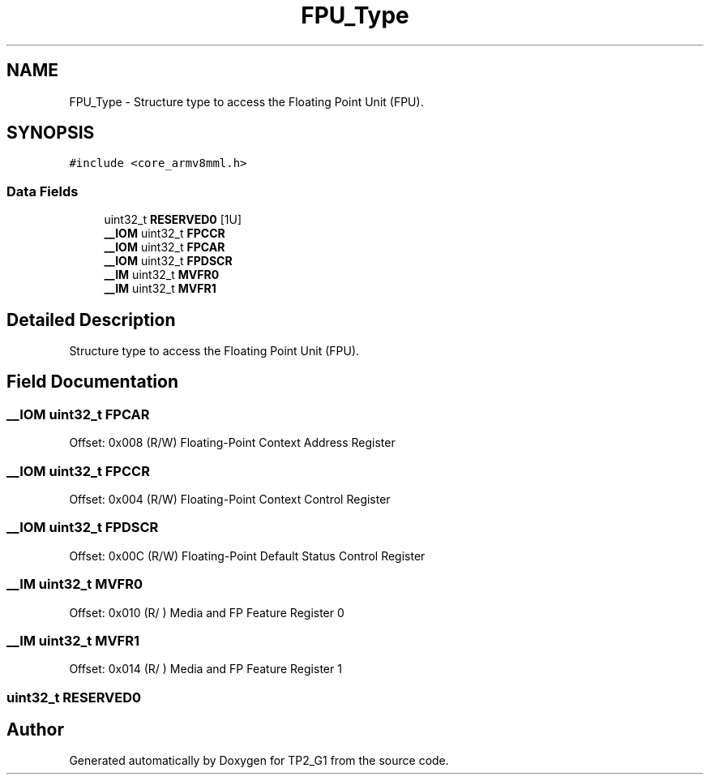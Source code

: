.TH "FPU_Type" 3 "Mon Sep 13 2021" "TP2_G1" \" -*- nroff -*-
.ad l
.nh
.SH NAME
FPU_Type \- Structure type to access the Floating Point Unit (FPU)\&.  

.SH SYNOPSIS
.br
.PP
.PP
\fC#include <core_armv8mml\&.h>\fP
.SS "Data Fields"

.in +1c
.ti -1c
.RI "uint32_t \fBRESERVED0\fP [1U]"
.br
.ti -1c
.RI "\fB__IOM\fP uint32_t \fBFPCCR\fP"
.br
.ti -1c
.RI "\fB__IOM\fP uint32_t \fBFPCAR\fP"
.br
.ti -1c
.RI "\fB__IOM\fP uint32_t \fBFPDSCR\fP"
.br
.ti -1c
.RI "\fB__IM\fP uint32_t \fBMVFR0\fP"
.br
.ti -1c
.RI "\fB__IM\fP uint32_t \fBMVFR1\fP"
.br
.in -1c
.SH "Detailed Description"
.PP 
Structure type to access the Floating Point Unit (FPU)\&. 
.SH "Field Documentation"
.PP 
.SS "\fB__IOM\fP uint32_t FPCAR"
Offset: 0x008 (R/W) Floating-Point Context Address Register 
.SS "\fB__IOM\fP uint32_t FPCCR"
Offset: 0x004 (R/W) Floating-Point Context Control Register 
.SS "\fB__IOM\fP uint32_t FPDSCR"
Offset: 0x00C (R/W) Floating-Point Default Status Control Register 
.SS "\fB__IM\fP uint32_t MVFR0"
Offset: 0x010 (R/ ) Media and FP Feature Register 0 
.SS "\fB__IM\fP uint32_t MVFR1"
Offset: 0x014 (R/ ) Media and FP Feature Register 1 
.SS "uint32_t RESERVED0"


.SH "Author"
.PP 
Generated automatically by Doxygen for TP2_G1 from the source code\&.
